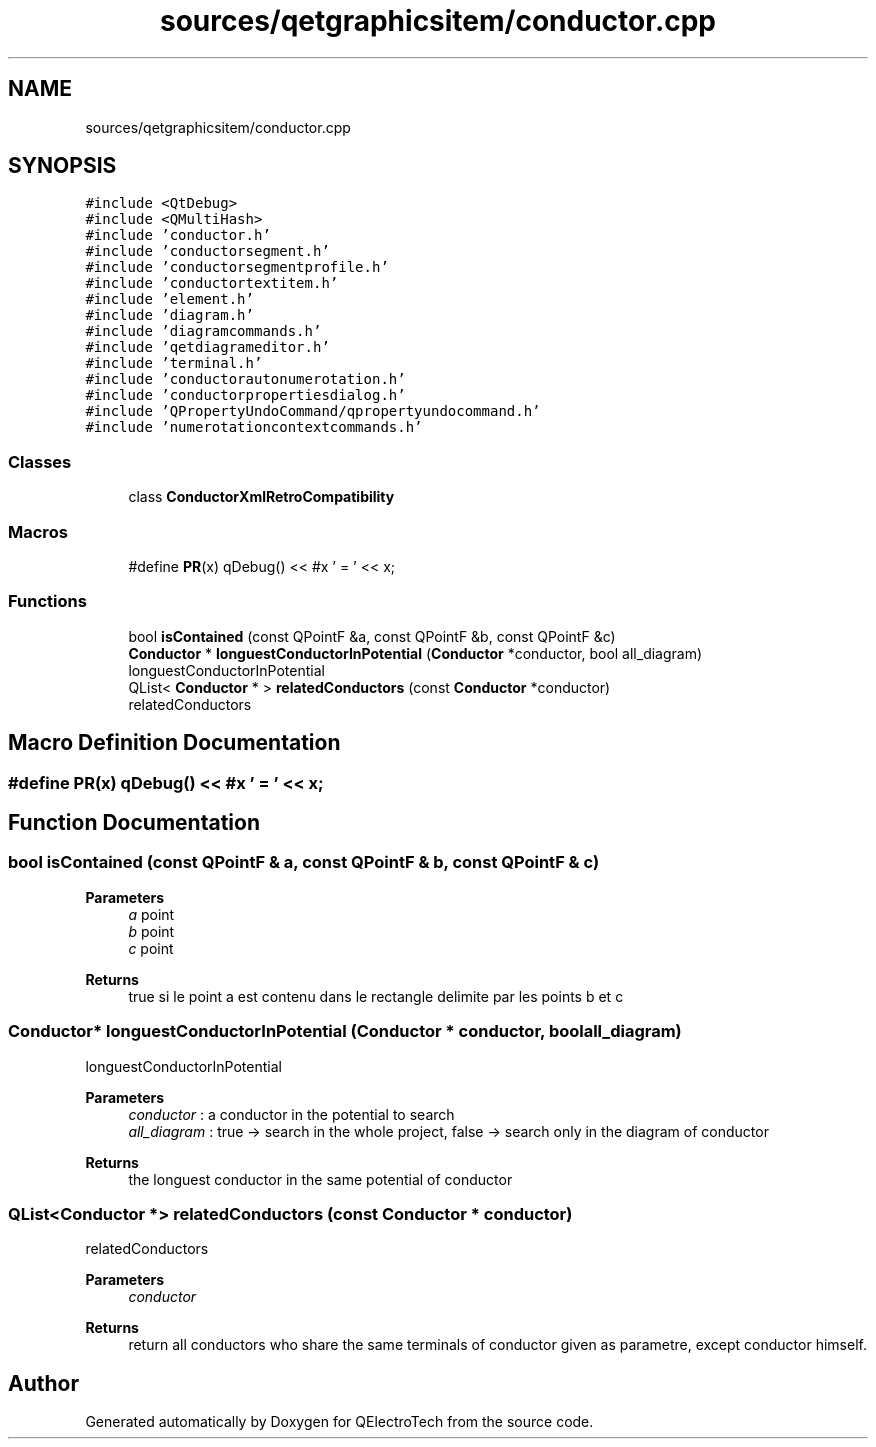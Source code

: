 .TH "sources/qetgraphicsitem/conductor.cpp" 3 "Thu Aug 27 2020" "Version 0.8-dev" "QElectroTech" \" -*- nroff -*-
.ad l
.nh
.SH NAME
sources/qetgraphicsitem/conductor.cpp
.SH SYNOPSIS
.br
.PP
\fC#include <QtDebug>\fP
.br
\fC#include <QMultiHash>\fP
.br
\fC#include 'conductor\&.h'\fP
.br
\fC#include 'conductorsegment\&.h'\fP
.br
\fC#include 'conductorsegmentprofile\&.h'\fP
.br
\fC#include 'conductortextitem\&.h'\fP
.br
\fC#include 'element\&.h'\fP
.br
\fC#include 'diagram\&.h'\fP
.br
\fC#include 'diagramcommands\&.h'\fP
.br
\fC#include 'qetdiagrameditor\&.h'\fP
.br
\fC#include 'terminal\&.h'\fP
.br
\fC#include 'conductorautonumerotation\&.h'\fP
.br
\fC#include 'conductorpropertiesdialog\&.h'\fP
.br
\fC#include 'QPropertyUndoCommand/qpropertyundocommand\&.h'\fP
.br
\fC#include 'numerotationcontextcommands\&.h'\fP
.br

.SS "Classes"

.in +1c
.ti -1c
.RI "class \fBConductorXmlRetroCompatibility\fP"
.br
.in -1c
.SS "Macros"

.in +1c
.ti -1c
.RI "#define \fBPR\fP(x)   qDebug() << #x ' = ' << x;"
.br
.in -1c
.SS "Functions"

.in +1c
.ti -1c
.RI "bool \fBisContained\fP (const QPointF &a, const QPointF &b, const QPointF &c)"
.br
.ti -1c
.RI "\fBConductor\fP * \fBlonguestConductorInPotential\fP (\fBConductor\fP *conductor, bool all_diagram)"
.br
.RI "longuestConductorInPotential "
.ti -1c
.RI "QList< \fBConductor\fP * > \fBrelatedConductors\fP (const \fBConductor\fP *conductor)"
.br
.RI "relatedConductors "
.in -1c
.SH "Macro Definition Documentation"
.PP 
.SS "#define PR(x)   qDebug() << #x ' = ' << x;"

.SH "Function Documentation"
.PP 
.SS "bool isContained (const QPointF & a, const QPointF & b, const QPointF & c)"

.PP
\fBParameters\fP
.RS 4
\fIa\fP point 
.br
\fIb\fP point 
.br
\fIc\fP point 
.RE
.PP
\fBReturns\fP
.RS 4
true si le point a est contenu dans le rectangle delimite par les points b et c 
.RE
.PP

.SS "\fBConductor\fP* longuestConductorInPotential (\fBConductor\fP * conductor, bool all_diagram)"

.PP
longuestConductorInPotential 
.PP
\fBParameters\fP
.RS 4
\fIconductor\fP : a conductor in the potential to search 
.br
\fIall_diagram\fP : true -> search in the whole project, false -> search only in the diagram of conductor 
.RE
.PP
\fBReturns\fP
.RS 4
the longuest conductor in the same potential of conductor 
.RE
.PP

.SS "QList<\fBConductor\fP *> relatedConductors (const \fBConductor\fP * conductor)"

.PP
relatedConductors 
.PP
\fBParameters\fP
.RS 4
\fIconductor\fP 
.RE
.PP
\fBReturns\fP
.RS 4
return all conductors who share the same terminals of conductor given as parametre, except conductor himself\&. 
.RE
.PP

.SH "Author"
.PP 
Generated automatically by Doxygen for QElectroTech from the source code\&.
